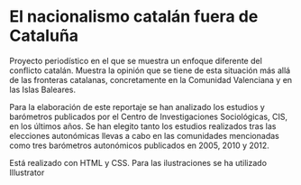* El nacionalismo catalán fuera de Cataluña

Proyecto periodístico en el que se muestra un enfoque diferente del conflicto catalán. Muestra la opinión que se tiene de esta situación más allá de las fronteras catalanas, concretamente en la Comunidad Valenciana y en las Islas Baleares.

Para la elaboración de este reportaje se han analizado los estudios y barómetros publicados por el Centro de Investigaciones Sociológicas, CIS, en los últimos años. Se han elegito tanto los estudios realizados tras las elecciones autonómicas llevas a cabo en las comunidades mencionadas como tres barómetros autonómicos publicados en 2005, 2010 y 2012.

Está realizado con HTML y CSS. Para las ilustraciones se ha utilizado Illustrator
